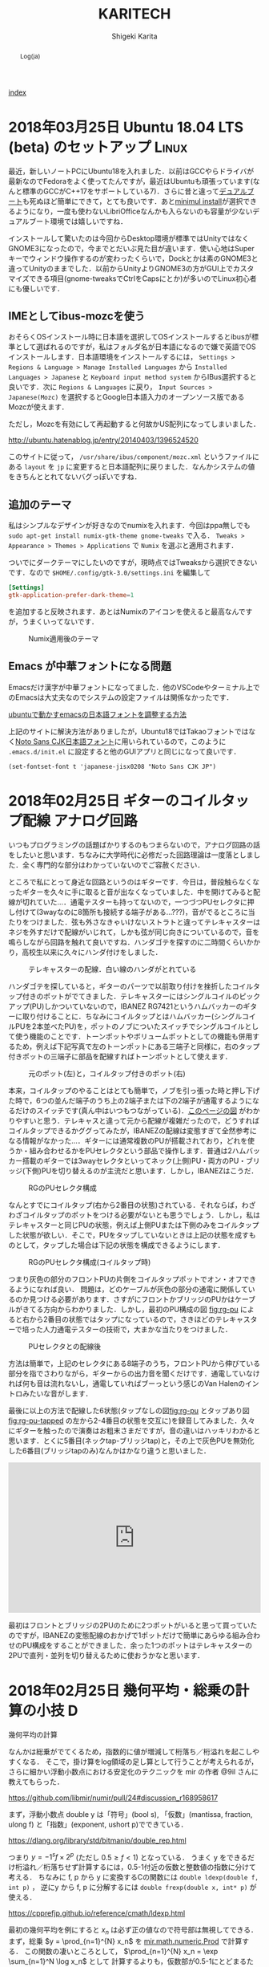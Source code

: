 
#+TITLE: KARITECH
#+AUTHOR: Shigeki Karita
#+LANGUAGE: ja

# THEMES (uncomment one block) #

# org.css
#+OPTIONS: toc:t num:nil H:4 ^:nil pri:t author:t creator:t timestamp:t email:nil
#+HTML_HEAD: <link rel="stylesheet" type="text/css" href="css/org.css"/>

#+BEGIN_abstract
Log(ja)
#+END_abstract

[[file:index.html][index]]

* 2018年03月25日 Ubuntu 18.04 LTS (beta) のセットアップ               :Linux:

最近，新しいノートPCにUbuntu18を入れました．以前はGCCやらドライバが最新なのでFedoraをよく使ってたんですが，最近はUbuntuも頑張っています(なんと標準のGCCがC++17をサポートしている7)．さらに昔と違って[[http://www.g104robo.com/entry/ubuntu-dualboot-win10-uefi][デュアルブート]]も死ぬほど簡単にできて，とても良いです．あと[[https://ubuntuapps.blog.fc2.com/blog-entry-1013.html][minimul install]]が選択できるようになり，一度も使わないLibriOfficeなんかも入らないのも容量が少ないデュアルブート環境では嬉しいですね．

インストールして驚いたのは今回からDesktop環境が標準ではUnityではなくGNOME3になったので，今までとだいぶ見た目が違います．使い心地はSuperキーでウィンドウ操作するのが変わったくらいで，Dockとかは素のGNOME3と違ってUnityのままでした．以前からUnityよりGNOME3の方がGUI上でカスタマイズできる項目(gnome-tweaksでCtrlをCapsにとか)が多いのでLinux初心者にも優しいです．

** IMEとしてibus-mozcを使う

おそらくOSインストール時に日本語を選択してOSインストールするとibusが標準として選ばれるのですが，私はフォルダ名が日本語になるので嫌で英語でOSインストールします．日本語環境をインストールするには， ~Settings > Regions & Language > Manage Installed Languages~ から ~Installed Languages > Japanese~ と ~Keyboard input method system~ からIBus選択すると良いです．次に ~Regions & Languages~ に戻り， ~Input Sources > Japanese(Mozc)~ を選択するとGoogle日本語入力のオープンソース版であるMozcが使えます．

ただし，Mozcを有効にして再起動すると何故かUS配列になってしまいました．

http://ubuntu.hatenablog.jp/entry/20140403/1396524520

このサイトに従って， ~/usr/share/ibus/component/mozc.xml~ というファイルにある ~layout~ を ~jp~ に変更すると日本語配列に戻りました．なんかシステムの値をきちんととれてないバグっぽいですね．


** 追加のテーマ

私はシンプルなデザインが好きなのでnumixを入れます．今回はppa無しでも ~sudo apt-get install numix-gtk-theme gnome-tweaks~ で入る． ~Tweaks > Appearance > Themes > Applications~ で ~Numix~ を選ぶと適用されます．

ついでにダークテーマにしたいのですが，現時点ではTweaksから選択できないです．なので ~$HOME/.config/gtk-3.0/settings.ini~ を編集して
#+begin_src conf
[Settings]
gtk-application-prefer-dark-theme=1
#+end_src
を追加すると反映されます．あとはNumixのアイコンを使えると最高なんですが，うまくいってないです．

#+CAPTION: Numix適用後のテーマ
#+NAME: fig:ubuntu18
#+attr_html: :width 600px
[[./img/ubuntu18.png]]


** Emacs が中華フォントになる問題

Emacsだけ漢字が中華フォントになってました．他のVSCodeやターミナル上でのEmacsは大丈夫なのでシステムの設定ファイルは関係なかったです．

[[http://asukiaaa.blogspot.jp/2017/11/ubuntuemacs.html][ubuntuで動かすemacsの日本語フォントを調整する方法]]

上記のサイトに解決方法がありましたが，Ubuntu18ではTakaoフォントではなく[[https://linuxfan.info/ubuntu-18-04-switch-noto-cjk][Noto Sans CJK日本語フォント]]に用いられているので，このように ~.emacs.d/init.el~ に設定すると他のGUIアプリと同じになって良いです．

#+begin_src elisp
(set-fontset-font t 'japanese-jisx0208 "Noto Sans CJK JP")
#+end_src


* 2018年02月25日 ギターのコイルタップ配線                      :アナログ回路:

いつもプログラミングの話題ばかりするのもつまらないので，アナログ回路の話をしたいと思います．ちなみに大学時代に必修だった回路理論は一度落としました．全く専門的な部分はわかっていないのでご容赦ください．

ところで私にとって身近な回路というのはギターです．今日は，普段触らなくなったギターを久々に手に取ると音が出なくなっていました．中を開けてみると配線が切れていた...．通電テスターも持ってないので，一つづつPUセレクタに押し付けて(3wayなのに8箇所も接続する端子がある...???)，音がでるところに当たりをつけました．弦も外さなきゃいけないストラトと違ってテレキャスターはネジを外すだけで配線がいじれて，しかも弦が同じ向きについているので，音を鳴らしながら回路を触れて良いですね．ハンダゴテを探すのに二時間くらいかかり，高校生以来に久々にハンダ付けをしました．

#+CAPTION: テレキャスターの配線．白い線のハンダがとれている
#+NAME: fig:tl
#+attr_html: :width 600px
[[./img/tl.jpeg]]

ハンダゴテを探していると，ギターのパーツで以前取り付けを挫折したコイルタップ付きのポットがでてきました．テレキャスターにはシングルコイルのピックアップ(PU)しかついていないので，IBANEZ RG7421というハムバッカーのギターに取り付けることに．ちなみにコイルタップとはハムバッカー(シングルコイルPUを2本並べたPU)を，ポットのノブについたスイッチでシングルコイルとして使う機能のことです．トーンポットやボリュームポットとしての機能も併用するため，例えば下記写真で左のトーンポットにある三端子と同様に，右のタップ付きポットの三端子に部品を配線すればトーンポットとして使えます．

#+CAPTION: 元のポット(左)と，コイルタップ付きのポット(右)
#+NAME: fig:rg1
#+attr_html: :width 600px
[[./img/rg1.jpeg]]

本来，コイルタップのやることはとても簡単で，ノブを引っ張った時と押し下げた時で，6つの並んだ端子のうち上の2端子または下の2端子が通電するようになるだけのスイッチです(真ん中はいつもつながっている)．[[https://www.fralinpickups.com/2017/03/29/push-pull-pots-mods/][このページの図]] がわかりやすいと思う．テレキャスと違って元から配線が複雑だったので，どうすればコイルタップできるかググってみたが，IBANEZの配線は変態すぎて全然参考になる情報がなかった...．ギターには通常複数のPUが搭載されており，どれを使うか・組み合わせるかをPUセレクタという部品で操作します．普通は2ハムバッカー搭載のギターでは3wayセレクタといってネック(上側)PU・両方のPU・ブリッジ(下側)PUを切り替えるのが主流だと思います．しかし，IBANEZはこうだ．

#+CAPTION: RGのPUセレクタ構成
#+NAME: fig:rg-pu
#+attr_html: :width 600px
[[http://www.ibanez.com/products/images/eg2017/pickup/3.png]]

なんとすでにコイルタップ(右から2番目の状態)されている．それならば，わざわざコイルタップのポットをつける必要がないとも思うでしょう．しかし，私はテレキャスターと同じPUの状態，例えば上側PUまたは下側のみをコイルタップした状態が欲しい．そこで，PUをタップしていないときは上記の状態を成すものとして，タップした場合は下記の状態を構成できるようにします．

#+CAPTION: RGのPUセレクタ構成(コイルタップ時)
#+NAME: fig:rg-pu-tapped
#+attr_html: :width 600px
[[./img/pu.png]]

つまり灰色の部分のフロントPUの片側をコイルタップポットでオン・オフできるようになれば良い．
問題は，どのケーブルが灰色の部分の通電に関係しているのか見つける必要があります．さすがにフロントかブリッジのPUかはケーブルがきてる方向からわかりました．しかし，最初のPU構成の図 [[fig:rg-pu]] によると右から2番目の状態ではタップになっているので，さきほどのテレキャスターで培った人力通電テスターの技術で，大まかな当たりをつけました．

#+CAPTION: PUセレクタとの配線後
#+NAME: fig:rg2
#+attr_html: :width 600px
[[./img/rg2.jpeg]]

方法は簡単で，上記のセレクタにある8端子のうち，フロントPUから伸びている部分を指でさわりながら，ギターからの出力音を聞くだけです．通電していなければ何も音は流れないし，通電していればブーっという感じのVan Halenのイントロみたいな音がします．

最後に以上の方法で配線した6状態(タップなしの図[[fig:rg-pu]] とタップあり図[[fig:rg-pu-tapped]] の左から2-4番目の状態を交互に)を録音してみました．久々にギターを触ったので演奏はお粗末さまだですが，音の違いはハッキリわかると思います．とくに5番目(ネックtap-ブリッジtap)と，その上で灰色PUを無効化した6番目(ブリッジtapのみ)なんかはかなり違うと思いました．

#+BEGIN_EXPORT html
<iframe width="100%" height="300" scrolling="no" frameborder="no" allow="autoplay" src="https://w.soundcloud.com/player/?url=https%3A//api.soundcloud.com/tracks/404887164&color=%23ff5500&auto_play=false&hide_related=false&show_comments=true&show_user=true&show_reposts=false&show_teaser=true&visual=true"></iframe>
#+END_EXPORT

最初はフロントとブリッジの2PUのために2つポットがいると思って買っていたのですが，IBANEZの変態配線のおかげで1ポットだけで簡単にあらゆる組み合わせのPU構成をすることができました．余った1つのポットはテレキャスターの2PUで直列・並列を切り替えるために使おうかなと思います．

* 2018年02月25日 幾何平均・総乗の計算の小技                               :D:


幾何平均の計算

\begin{align}
\mathrm{gmean}(\mathbf{x}) = \left( \prod_{n=1}^{N} x_n \right)^{1/N}
\end{align}

なんかは総乗がでてくるため，指数的に値が増減して桁落ち／桁溢れを起こしやすくなる．
そこで，掛け算をlog領域の足し算として行うことが考えられるが，
さらに細かい浮動小数点における安定化のテクニックを mir の作者 @9il さんに教えてもらった．

https://github.com/libmir/numir/pull/24#discussion_r168958617

まず，浮動小数点 double y は「符号」(bool s), 「仮数」(mantissa, fraction, ulong f) と「指数」(exponent, ushort p)でできている．

https://dlang.org/library/std/bitmanip/double_rep.html

つまり $y = -1^s f \times 2^p$  (ただし $0.5 \geq f < 1$) となっている．
うまく y をできるだけ桁溢れ／桁落ちせず計算するには，0.5-1付近の仮数と整数値の指数に分けて考える．
ちなみに f, p から y に変換するCの関数には ~double ldexp(double f, int p)~ ，
逆にy から f, p に分解するには ~double frexp(double x, int* p)~ が使える．

https://cpprefjp.github.io/reference/cmath/ldexp.html

最初の幾何平均を例にすると $x_n$ は必ず正の値なので符号部は無視してできる．
まず，総乗 $y = \prod_{n=1}^{N} x_n$ を [[https://github.com/libmir/mir-algorithm/blob/a86b8e164c4d37805be4da572768ca702abbde42/source/mir/math/numeric.d#L19][mir.math.numeric.Prod]] で計算する．
この関数の凄いところとして， $\prod_{n=1}^{N} x_n = \exp \sum_{n=1}^N \log x_n$ として
計算するよりも，仮数部が0.5-1にとどまるため数値的に安定かつ，log 計算が全く出てこないため高速である点に注目したい．

つぎに Prod $y$ のメンバである仮数 (簡単のために 1未満の double で表現) $y.x$ と指数 $y.exp$ から

\begin{align}
\mathrm{gmean}(\mathbf{x})
&= y^{1/N} \\
&= (y.x \times 2^{y.exp}) ^ {1/N} \\
&= 2^{y.exp + \left( \log_2 y.x \right) / N} \\
&= \left(y.x \times 2^{z - \lfloor z \rfloor}\right) \times 2^{\lfloor z \rfloor}
\end{align}
ただし $z=y.exp / N$ である．
仮数部 $\left(y.x \times 2^{z - \lfloor z \rfloor}\right)$ が 0.5-1の値になっているかは少し微妙なところだが，
0.5-1の値である $y.x$ と1-2の値である $2^{z - \lfloor z \rfloor}$ の積なので 0.5 - 2 の仮数ということになり，
桁オチも大したことなさそうなので，そのまま ldexp に渡しても大丈夫だと思っている
(仮数が 1 を超えていれば半分にして，指数部に1足せば良さそうだが，それこそがldexp自体の仕事である)．

実際のコードはこちら https://github.com/libmir/numir/blob/37287658ff23ece164f50ac5563ba23bab224a06/source/numir/stats.d#L317


* 2018年02月24日 D言語でnumpyっぽいコードを書く :D:

今まで何度か取り上げてきた mir というD言語で便利な多次元配列(ndslice)のライブラリについての話です．

** いままで記事

- [[https://shigekikarita.github.io/blog/2017/09/22/026.html][D言語で数値計算 mir-algorithm]]
- [[https://shigekikarita.github.io/blog/2017/09/30/027.html][numir が libmir 入りしました]]
- [[https://shigekikarita.github.io/blog/2017/10/27/001.html][MirのndsliceでMKLを使う]]

私が作っている numpy のような関数をサポートしている [[https://github.com/libmir/numir][numir]] には最近大規模な機能追加がありました．

1. format / stats / signal といった ndslice を駆使した応用的なモジュールの追加
2. ドキュメントの充実 ([[https://libmir.github.io/numir/index.html][メインのドキュメント]], [[https://libmir.github.io/numir/ddox/index.html][検索機能つきのドキュメント]])
3. example の充実 ([[https://github.com/libmir/numir/tree/master/example/char_rnn][文字レベルRNN]], [[https://github.com/libmir/numir/tree/master/example/audio_separation][音源分離NMF]])

1-2 は [[https://github.com/jmh530][jmh530]] さんや，mir本家の作者による実装も多く取り込まれており，私個人のプロジェクトからlibmirに移行して本当によかったなと思っています．mirにおけるndsliceの汎用性は本当に大きく，例えばD言語のプロット用ライブラリ [[https://github.com/BlackEdder/ggplotd][ggplod]] とも簡単にインテグレートできます．

#+CAPTION: 例：[[https://github.com/libmir/numir/tree/master/example/audio_separation][numirでSTFTしたスペクトログラムのプロット]]
#+NAME: fig:stft
[[https://github.com/libmir/numir/raw/master/example/audio_separation/mixed-stft.png]]


3に関しては，numpy や julia と同様な簡潔で小さいコードでも3-4倍は高速になるような例を書いています．上記の文字RNNの例ですと，
#+begin_src python
# numpy で RNN の順伝搬
for t in range(len(inputs)):
    xs[t] = np.zeros((vocab_size,1)) # encode in 1-of-k representation
    xs[t][inputs[t]] = 1
    hs[t] = np.tanh(np.dot(Wxh, xs[t]) + np.dot(Whh, hs[t-1]) + bh) # hidden state
    ys[t] = np.dot(Why, hs[t]) + by # unnormalized log probabilities for next chars
    ps[t] = np.exp(ys[t]) / np.sum(np.exp(ys[t])) # probabilities for next chars
    loss += -np.log(ps[t][targets[t],0]) # softmax (cross-entropy loss)
#+end_src
#+begin_src d
// numir で RNN の順伝搬
foreach (t, i; inputs) {
    xs[t][i, 0] = 1; // encode in 1-of-k reps
    auto hp = t == 0 ? hprev : hs[t-1];
    hs[t][] = map!tanh(mtimes(Wxh, xs[t]) + mtimes(Whh, hp) + bh); // hidden state
    ys[t][] = mtimes(Why, hs[t]) + by; // unnormalized log probabilities for next chars
    ps[t][] = map!exp(ys[t]);
    ps[t][] /= ps[t].sum!"fast"; // probabilities for next chars
    loss += -log(ps[t][targets[t], 0]); // softmax (cross-entropy loss)
}
#+end_src
どうでしょうか，ほとんど同じように直感的にかけていると思います．型のdeductionが強力なD言語ではnumpy/julia同様に型を書く必要をありません．というより，式テンプレートとして型を保持するため手作業で型を書くことはほぼ不可能です．例えばnumir.signalにある blackman 窓を作る関数の返り値なんかは，こんな感じの長い型になってしまいます．
#+begin_src d
mir.ndslice.slice.Slice!(2,[1],mir.ndslice.iterator.MapIterator!(mir.ndslice.iterator.ZipIterator!(mir.ndslice.iterator.VmapIterator!(mir.ndslice.iterator.VmapIterator!(mir.ndslice.iterator.MapIterator!(mir.ndslice.iterator.VmapIterator!(mir.ndslice.iterator.IotaIterator!(long).IotaIterator,mir.ndslice.internal.RightOp!("*",real).RightOp).VmapIterator,mir.math.common.cos).MapIterator,mir.ndslice.internal.RightOp!("*",double).RightOp).VmapIterator,mir.ndslice.internal.RightOp!("-",double).RightOp).VmapIterator,mir.ndslice.iterator.VmapIterator!(mir.ndslice.iterator.MapIterator!(mir.ndslice.iterator.VmapIterator!(mir.ndslice.iterator.IotaIterator!(long).IotaIterator,mir.ndslice.internal.RightOp!("*",real).RightOp).VmapIterator,mir.math.common.cos).MapIterator,mir.ndslice.internal.RightOp!("*",double).RightOp).VmapIterator).ZipIterator,mir.functional.naryFun!("a + b").naryFun).MapIterator) blackman
#+end_src
一部の言語では型はドキュメントなので書くようにという話があると思いますが，mirでは多くの場合，諦めたほうが良いでしょう．¯\_(ツ)_/¯

あと，最後にもう一つ，なんと numir がウェブ上のコンパイラ run.dlang.io で動くようになりました．mir関係のライブラリはほとんどがサポートされているので，使い方がわからないとか，コード辺を共有するときに便利だと思います．

https://run.dlang.io/gist/671587b1452b916dc68dddd1cf507efb?compiler=ldc&args=-release


* 2018年01月16日 C++でネストした要素型の取得                            :cpp: :D:

ごくまれにC++で 

#+begin_src c++
std::vector<std::vector<float>> vv;
#+end_src
のようなネストした型の最後の要素 (ここでは float) を取得したいことがある．
D言語のように後方参照可能な型システムでは， [[https://github.com/libmir/numir/blob/83dbfe883b5421ba5dcf782cef272f8d205907a6/source/numir/core.d#L195-L205][再帰的に型を辿れば簡単]] だが，
#+begin_src d
template NestedElementType(T) {
    static if (isArray!T) {
        alias NestedElementType = NestedElementType!(ElementType!T);
    } else {
        alias NestedElementType = T;
    }
}
#+end_src
C++ではそうはいかない．しかし， ~constexpr~ を使えば間接的に型の再帰的な操作が可能になる．
#+begin_src C++

/* 対象のContainer型は .begin() メソッドで最初の要素を返すとする

   通常，型は再帰できない
 template <typename E>
 using DeepElementTypeof = std::conditional_t<std::is_fundamental<E>::value,
     E, DeepElementTypeof<decltype(*std::declval<E>().begin())>>;
*/

// SFINAEとcostexprならできる
#include <type_traits>
#include <vector>

template <typename E>
constexpr bool is_element = std::is_fundamental<E>::value;

template <typename E>
constexpr std::enable_if_t<is_element<E>, E> deep_elem(E) {
    return E{};
}

template <typename Container, typename _ = std::enable_if_t<!is_element<Container>>>
constexpr auto deep_elem(Container il) {
    return deep_elem(*il.begin());
}

template <typename E>
using DeepElementTypeof = std::remove_cv_t<decltype(deep_elem(std::declval<E>()))>;

std::vector<std::vector<float>> c;
static_assert(std::is_same<DeepElementTypeof<decltype(c)>, float>::value);

int main() {}
#+end_src
多次元配列を一次元配列に変換する関数なんかに便利だ．
注意したいのは，このコードではfundamental型しか最終要素として見なさない．例えば ~std::complex<float>~ などはコンパイルエラーになるだろうが， ~constexpr bool is_element = ...~ を適切に定義すれば良いはずだ．

* 2018年01月02日 おけましておめでとうございます.                      :emacs:

どうもここ二年は殆ど技術ブログを更新できませんでした。幾つか原因を考えたところ

1. Markdownがしんどい (細かい方言、Github,MDWiki,Jekyllで微妙に仕様が違う)
2. C++/CUDA(のような膨大な知識を要求する言語)をあまり書かなくなってネタが少ない

ということが挙げられます。私にとってMarkdownを使ってブログを書くのは表現力の低さ(文法ハイライトや数式表示に外部ツールが必要)、
とくにJekyll保守の面がしんどかったのです...。
そこで、何気なくEmacsに標準で付属しているorg-modeを試したところ、良さげだったので移行しました。
日常的にも仕事のメモで使っているのですが、不満は全く無く、Markdownに対する利点としては

- Emacsさえあれば環境構築は完了
- なんとなくMarkdownに文法が似てplain-textでも読み書きしやすい
- Emacsで文法ハイライトできる言語は全て対応されるので最強(Pygmentsなどがいらない)
- 表計算や表の整形もお手軽
- HTML出力(~C-c C-e h h~ で一発変換)ではMathjaxの数式組版も標準でサポート
- ~org-md-export-to-markdown~ でMarkdownへ出力できる(!)
- ODT//TeX/PDF出力もお手軽。Pandocは要りません。

という唯一無二なツールでした。標準以外の機能としてはこんなものを使っています

- 雑記用に [[https://github.com/bastibe/org-journal][org-journal]] という自動で日時付きの見出しをorgファイルに挿入するパッケージ
- Mathjaxが古いので、[[http://docs.mathjax.org/en/latest/installation.html][最新版]] DLして使っています。(数式番号が振られます)
- HTML出力が味気ないので、[[file:css/org.css][公式ページのCSSを改造]] して使っています。
- HTML出力をリアルタイム更新でモニタするために [[https://www.browsersync.io/][browser-sync]] を使っています。(例: ~browser-sync start --server --files **/*.html~ )

その他の細かい設定としてはこんな事をしてます。
#+begin_src elisp
  ;; org-journal をブログ用のリポジトリに1ファイルでまとめる
  (setq org-journal-date-format "%x")
  (setq org-journal-time-format "<%Y-%m-%d %R> ")
  (setq org-journal-file-format "journal.org")
  (setq org-journal-dir "~/Documents/repos/shigekikarita.github.io/")

  ;; org-mode からバッファ移動のコマンドを取り戻す
  (add-hook 'org-shiftup-final-hook 'windmove-up)
  (add-hook 'org-shiftleft-final-hook 'windmove-left)
  (add-hook 'org-shiftdown-final-hook 'windmove-down)
  (add-hook 'org-shiftright-final-hook 'windmove-right)

  ;; org-mode は行の折り返しなしモードになるので、無効にする
  (setq org-startup-truncated nil)

  ;; 日本語PDFのためにlualatex他、便利TeXパッケージを使う
  (setq org-latex-classes '(("ltjsarticle"
"\\documentclass{ltjsarticle}
\\usepackage{url}
\\usepackage{amsmath}
\\usepackage{newtxtext,newtxmath}
\\usepackage{graphicx}
\\usepackage{luatexja}
\\usepackage{hyperref}
 [NO-DEFAULT-PACKAGES]
 [PACKAGES]
 [EXTRA]"
            ("\\section{%s}" . "\\section*{%s}")
            ("\\subsection{%s}" . "\\subsection*{%s}")
            ("\\subsubsection{%s}" . "\\subsubsection*{%s}")
            ("\\paragraph{%s}" . "\\paragraph*{%s}")
            ("\\subparagraph{%s}" . "\\subparagraph*{%s}"))
               ))
  (setq org-latex-pdf-process '("latexmk -gg -lualatex %f"))
  (setq org-latex-default-class "ltjsarticle")
#+end_src

あとC++/CUDAも1,2年離れていたのですが、仕事でまた使うようになり、
リハビリがてらC++17対応の [[http://www.tmplbook.com/][C++ Template Complete Guide]] を読み進めているので、
面白いネタがあれば紹介しようと思います。

それでは、今年も宜しくお願いします。


